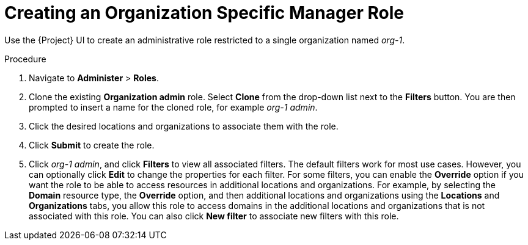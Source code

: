 [id='creating-an-organization-specific-manager-role_{context}']
= Creating an Organization Specific Manager Role

Use the {Project} UI to create an administrative role restricted to a single organization named _org-1_.

.Procedure

. Navigate to *Administer* > *Roles*.
. Clone the existing *Organization admin* role. Select *Clone* from the drop-down list next to the *Filters* button. You are then prompted to insert a name for the cloned role, for example _org-1 admin_.
. Click the desired locations and organizations to associate them with the role.
. Click *Submit* to create the role.
. Click _org-1 admin_, and click *Filters* to view all associated filters. The default filters work for most use cases. However, you can optionally click *Edit* to change the properties for each filter. For some filters, you can enable the *Override* option if you want the role to be able to access resources in additional locations and organizations. For example, by selecting the *Domain* resource type, the *Override* option, and then additional locations and organizations using the *Locations* and *Organizations* tabs, you allow this role to access domains in the additional locations and organizations that is not associated with this role. You can also click *New filter* to associate new filters with this role.
